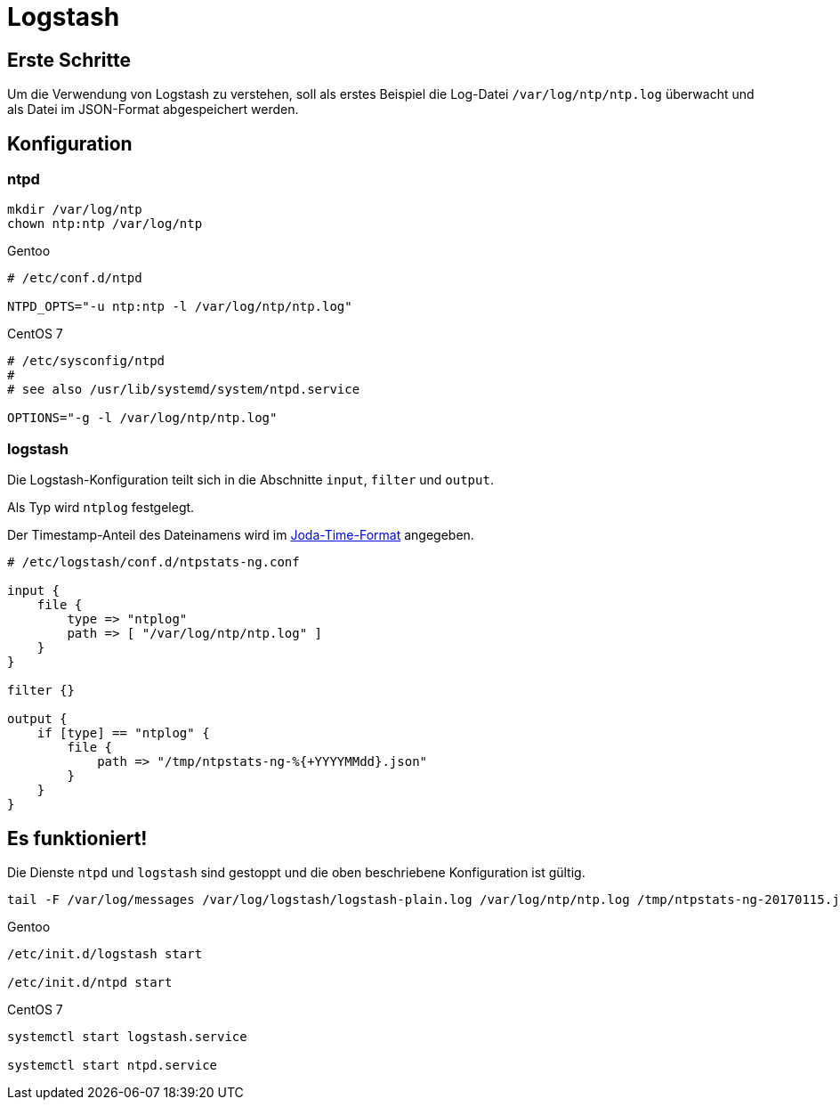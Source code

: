 = Logstash
:linkattrs:

== Erste Schritte

Um die Verwendung von Logstash zu verstehen, soll als erstes Beispiel die Log-Datei `/var/log/ntp/ntp.log` überwacht und als Datei im JSON-Format abgespeichert werden.

== Konfiguration

=== ntpd

----
mkdir /var/log/ntp
chown ntp:ntp /var/log/ntp
----

.Gentoo
----
# /etc/conf.d/ntpd

NTPD_OPTS="-u ntp:ntp -l /var/log/ntp/ntp.log"
----

.CentOS 7
----
# /etc/sysconfig/ntpd
#
# see also /usr/lib/systemd/system/ntpd.service

OPTIONS="-g -l /var/log/ntp/ntp.log"
----

=== logstash

Die Logstash-Konfiguration teilt sich in die Abschnitte `input`, `filter` und
`output`.

Als Typ wird `ntplog` festgelegt.

Der Timestamp-Anteil des Dateinamens wird im xref:A-BOOKMARKS.adoc#bookmark_joda_time[Joda-Time-Format] angegeben.

----
# /etc/logstash/conf.d/ntpstats-ng.conf

input {
    file {
        type => "ntplog"
        path => [ "/var/log/ntp/ntp.log" ]
    }
}

filter {}

output {
    if [type] == "ntplog" {
	file {
	    path => "/tmp/ntpstats-ng-%{+YYYYMMdd}.json"
	}
    }
}
----

== Es funktioniert!

Die Dienste `ntpd` und `logstash` sind gestoppt und die oben beschriebene Konfiguration ist gültig.

----
tail -F /var/log/messages /var/log/logstash/logstash-plain.log /var/log/ntp/ntp.log /tmp/ntpstats-ng-20170115.json
----

.Gentoo
----
/etc/init.d/logstash start

/etc/init.d/ntpd start
----

.CentOS 7
----
systemctl start logstash.service

systemctl start ntpd.service
----

----

----

// End of Logstash.adoc

